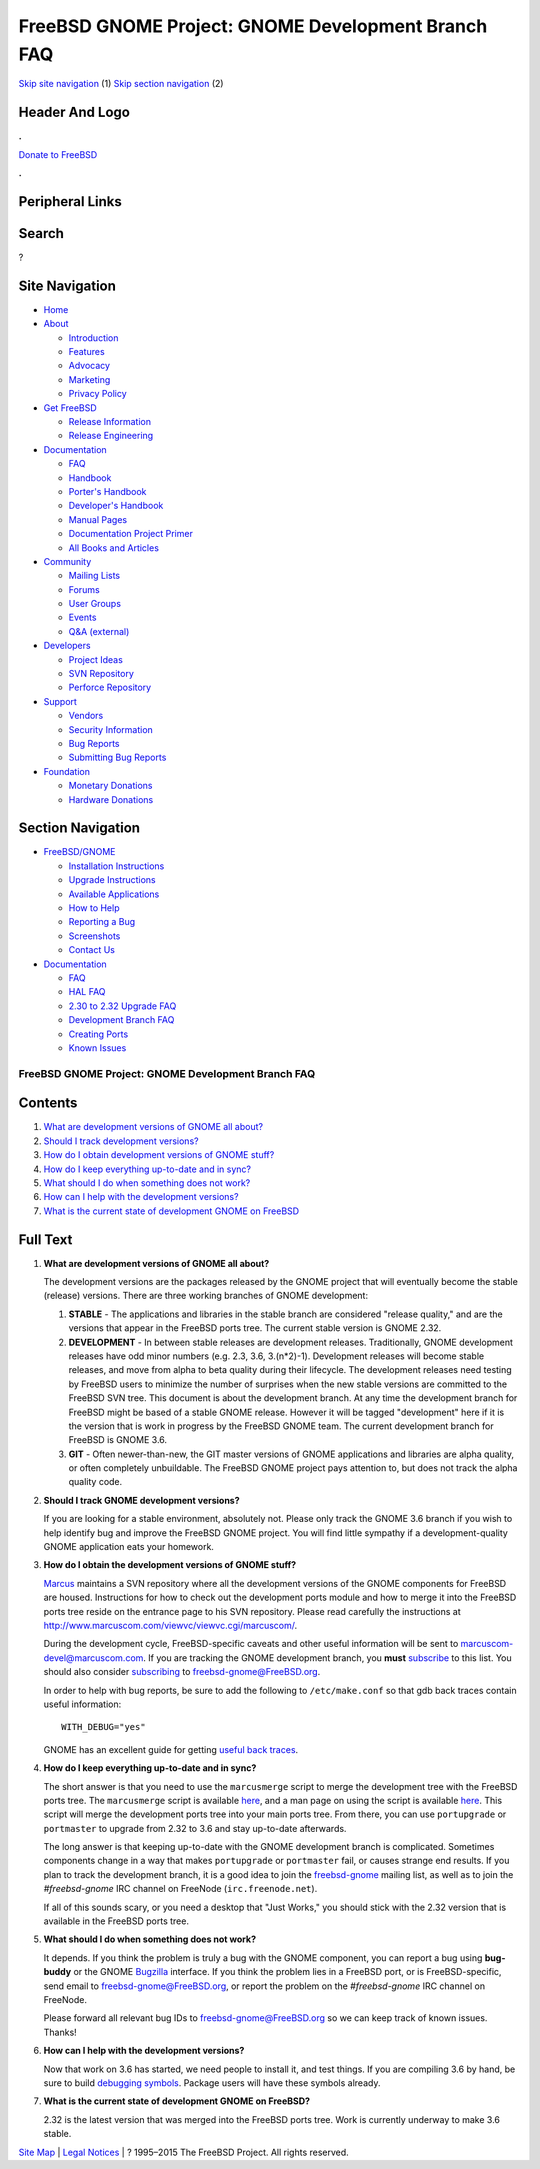 ===================================================
FreeBSD GNOME Project: GNOME Development Branch FAQ
===================================================

.. raw:: html

   <div id="containerwrap">

.. raw:: html

   <div id="container">

`Skip site navigation <#content>`__ (1) `Skip section
navigation <#contentwrap>`__ (2)

.. raw:: html

   <div id="headercontainer">

.. raw:: html

   <div id="header">

Header And Logo
---------------

.. raw:: html

   <div id="headerlogoleft">

|FreeBSD|

.. raw:: html

   </div>

.. raw:: html

   <div id="headerlogoright">

.. raw:: html

   <div class="frontdonateroundbox">

.. raw:: html

   <div class="frontdonatetop">

.. raw:: html

   <div>

**.**

.. raw:: html

   </div>

.. raw:: html

   </div>

.. raw:: html

   <div class="frontdonatecontent">

`Donate to FreeBSD <https://www.FreeBSDFoundation.org/donate/>`__

.. raw:: html

   </div>

.. raw:: html

   <div class="frontdonatebot">

.. raw:: html

   <div>

**.**

.. raw:: html

   </div>

.. raw:: html

   </div>

.. raw:: html

   </div>

Peripheral Links
----------------

.. raw:: html

   <div id="searchnav">

.. raw:: html

   </div>

.. raw:: html

   <div id="search">

Search
------

?

.. raw:: html

   </div>

.. raw:: html

   </div>

.. raw:: html

   </div>

Site Navigation
---------------

.. raw:: html

   <div id="menu">

-  `Home <../../>`__

-  `About <../../about.html>`__

   -  `Introduction <../../projects/newbies.html>`__
   -  `Features <../../features.html>`__
   -  `Advocacy <../../advocacy/>`__
   -  `Marketing <../../marketing/>`__
   -  `Privacy Policy <../../privacy.html>`__

-  `Get FreeBSD <../../where.html>`__

   -  `Release Information <../../releases/>`__
   -  `Release Engineering <../../releng/>`__

-  `Documentation <../../docs.html>`__

   -  `FAQ <../../doc/en_US.ISO8859-1/books/faq/>`__
   -  `Handbook <../../doc/en_US.ISO8859-1/books/handbook/>`__
   -  `Porter's
      Handbook <../../doc/en_US.ISO8859-1/books/porters-handbook>`__
   -  `Developer's
      Handbook <../../doc/en_US.ISO8859-1/books/developers-handbook>`__
   -  `Manual Pages <//www.FreeBSD.org/cgi/man.cgi>`__
   -  `Documentation Project
      Primer <../../doc/en_US.ISO8859-1/books/fdp-primer>`__
   -  `All Books and Articles <../../docs/books.html>`__

-  `Community <../../community.html>`__

   -  `Mailing Lists <../../community/mailinglists.html>`__
   -  `Forums <https://forums.FreeBSD.org>`__
   -  `User Groups <../../usergroups.html>`__
   -  `Events <../../events/events.html>`__
   -  `Q&A
      (external) <http://serverfault.com/questions/tagged/freebsd>`__

-  `Developers <../../projects/index.html>`__

   -  `Project Ideas <https://wiki.FreeBSD.org/IdeasPage>`__
   -  `SVN Repository <https://svnweb.FreeBSD.org>`__
   -  `Perforce Repository <http://p4web.FreeBSD.org>`__

-  `Support <../../support.html>`__

   -  `Vendors <../../commercial/commercial.html>`__
   -  `Security Information <../../security/>`__
   -  `Bug Reports <https://bugs.FreeBSD.org/search/>`__
   -  `Submitting Bug Reports <https://www.FreeBSD.org/support.html>`__

-  `Foundation <https://www.freebsdfoundation.org/>`__

   -  `Monetary Donations <https://www.freebsdfoundation.org/donate/>`__
   -  `Hardware Donations <../../donations/>`__

.. raw:: html

   </div>

.. raw:: html

   </div>

.. raw:: html

   <div id="content">

.. raw:: html

   <div id="sidewrap">

.. raw:: html

   <div id="sidenav">

Section Navigation
------------------

-  `FreeBSD/GNOME <../../gnome/index.html>`__

   -  `Installation Instructions <../../gnome/docs/faq2.html#q1>`__
   -  `Upgrade Instructions <../../gnome/docs/faq232.html#q2>`__
   -  `Available Applications <../../gnome/../ports/gnome.html>`__
   -  `How to Help <../../gnome/docs/volunteer.html>`__
   -  `Reporting a Bug <../../gnome/docs/bugging.html>`__
   -  `Screenshots <../../gnome/screenshots.html>`__
   -  `Contact Us <../../gnome/contact.html>`__

-  `Documentation <../../gnome/index.html>`__

   -  `FAQ <../../gnome/docs/faq2.html>`__
   -  `HAL FAQ <../../gnome/docs/halfaq.html>`__
   -  `2.30 to 2.32 Upgrade FAQ <../../gnome/docs/faq232.html>`__
   -  `Development Branch FAQ <../../gnome/docs/develfaq.html>`__
   -  `Creating Ports <../../gnome/docs/porting.html>`__
   -  `Known Issues <../../gnome/docs/faq232.html#q4>`__

.. raw:: html

   </div>

.. raw:: html

   </div>

.. raw:: html

   <div id="contentwrap">

FreeBSD GNOME Project: GNOME Development Branch FAQ
===================================================

Contents
--------

#. `What are development versions of GNOME all about? <#q1>`__
#. `Should I track development versions? <#q2>`__
#. `How do I obtain development versions of GNOME stuff? <#q3>`__
#. `How do I keep everything up-to-date and in sync? <#q4>`__
#. `What should I do when something does not work? <#q5>`__
#. `How can I help with the development versions? <#q6>`__
#. `What is the current state of development GNOME on FreeBSD <#q7>`__

Full Text
---------

#. 

   **What are development versions of GNOME all about?**

   The development versions are the packages released by the GNOME
   project that will eventually become the stable (release) versions.
   There are three working branches of GNOME development:

   #. **STABLE** - The applications and libraries in the stable branch
      are considered "release quality," and are the versions that appear
      in the FreeBSD ports tree. The current stable version is GNOME
      2.32.
   #. **DEVELOPMENT** - In between stable releases are development
      releases. Traditionally, GNOME development releases have odd minor
      numbers (e.g. 2.3, 3.6, 3.(n\*2)-1). Development releases will
      become stable releases, and move from alpha to beta quality during
      their lifecycle. The development releases need testing by FreeBSD
      users to minimize the number of surprises when the new stable
      versions are committed to the FreeBSD SVN tree. This document is
      about the development branch. At any time the development branch
      for FreeBSD might be based of a stable GNOME release. However it
      will be tagged "development" here if it is the version that is
      work in progress by the FreeBSD GNOME team. The current
      development branch for FreeBSD is GNOME 3.6.
   #. **GIT** - Often newer-than-new, the GIT master versions of GNOME
      applications and libraries are alpha quality, or often completely
      unbuildable. The FreeBSD GNOME project pays attention to, but does
      not track the alpha quality code.

#. 

   **Should I track GNOME development versions?**

   If you are looking for a stable environment, absolutely not. Please
   only track the GNOME 3.6 branch if you wish to help identify bug and
   improve the FreeBSD GNOME project. You will find little sympathy if a
   development-quality GNOME application eats your homework.

#. 

   **How do I obtain the development versions of GNOME stuff?**

   `Marcus <mailto:marcus@FreeBSD.org>`__ maintains a SVN repository
   where all the development versions of the GNOME components for
   FreeBSD are housed. Instructions for how to check out the development
   ports module and how to merge it into the FreeBSD ports tree reside
   on the entrance page to his SVN repository. Please read carefully the
   instructions at
   http://www.marcuscom.com/viewvc/viewvc.cgi/marcuscom/.

   During the development cycle, FreeBSD-specific caveats and other
   useful information will be sent to marcuscom-devel@marcuscom.com. If
   you are tracking the GNOME development branch, you **must**
   `subscribe <http://www.marcuscom.com/mailman/listinfo/marcuscom-devel>`__
   to this list. You should also consider
   `subscribing <http://lists.freebsd.org/mailman/listinfo/freebsd-gnome>`__
   to freebsd-gnome@FreeBSD.org.

   In order to help with bug reports, be sure to add the following to
   ``/etc/make.conf`` so that gdb back traces contain useful
   information:

   ::

       WITH_DEBUG="yes"

   GNOME has an excellent guide for getting `useful back
   traces <https://wiki.gnome.org/GettingTraces>`__.

#. 

   **How do I keep everything up-to-date and in sync?**

   The short answer is that you need to use the ``marcusmerge`` script
   to merge the development tree with the FreeBSD ports tree. The
   ``marcusmerge`` script is available
   `here <http://www.marcuscom.com/downloads/marcusmerge>`__, and a man
   page on using the script is available
   `here <http://www.marcuscom.com/marcusmerge.8.html>`__. This script
   will merge the development ports tree into your main ports tree. From
   there, you can use ``portupgrade`` or ``portmaster`` to upgrade from
   2.32 to 3.6 and stay up-to-date afterwards.

   The long answer is that keeping up-to-date with the GNOME development
   branch is complicated. Sometimes components change in a way that
   makes ``portupgrade`` or ``portmaster`` fail, or causes strange end
   results. If you plan to track the development branch, it is a good
   idea to join the
   `freebsd-gnome <http://lists.FreeBSD.org/mailman/listinfo/freebsd-gnome>`__
   mailing list, as well as to join the *#freebsd-gnome* IRC channel on
   FreeNode (``irc.freenode.net``).

   If all of this sounds scary, or you need a desktop that "Just Works,"
   you should stick with the 2.32 version that is available in the
   FreeBSD ports tree.

#. 

   **What should I do when something does not work?**

   It depends. If you think the problem is truly a bug with the GNOME
   component, you can report a bug using **bug-buddy** or the GNOME
   `Bugzilla <http://bugzilla.gnome.org>`__ interface. If you think the
   problem lies in a FreeBSD port, or is FreeBSD-specific, send email to
   freebsd-gnome@FreeBSD.org, or report the problem on the
   *#freebsd-gnome* IRC channel on FreeNode.

   Please forward all relevant bug IDs to freebsd-gnome@FreeBSD.org so
   we can keep track of known issues. Thanks!

#. 

   **How can I help with the development versions?**

   Now that work on 3.6 has started, we need people to install it, and
   test things. If you are compiling 3.6 by hand, be sure to build
   `debugging symbols <../../gnome/docs/bugging.html>`__. Package users
   will have these symbols already.

#. 

   **What is the current state of development GNOME on FreeBSD?**

   2.32 is the latest version that was merged into the FreeBSD ports
   tree. Work is currently underway to make 3.6 stable.

.. raw:: html

   </div>

.. raw:: html

   </div>

.. raw:: html

   <div id="footer">

`Site Map <../../search/index-site.html>`__ \| `Legal
Notices <../../copyright/>`__ \| ? 1995–2015 The FreeBSD Project. All
rights reserved.

.. raw:: html

   </div>

.. raw:: html

   </div>

.. raw:: html

   </div>

.. |FreeBSD| image:: ../../layout/images/logo-red.png
   :target: ../..
